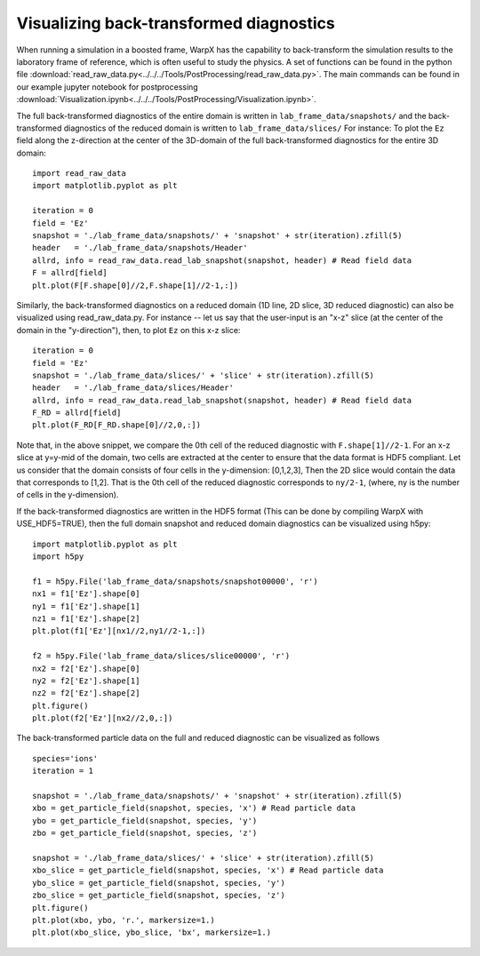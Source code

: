 Visualizing back-transformed diagnostics
========================================

When running a simulation in a boosted frame, WarpX has the capability to
back-transform the simulation results to the laboratory frame of reference, which
is often useful to study the physics. A set of functions can be found in the
python file :download:`read_raw_data.py<../../../Tools/PostProcessing/read_raw_data.py>`. The main commands can be found in our example jupyter notebook for postprocessing :download:`Visualization.ipynb<../../../Tools/PostProcessing/Visualization.ipynb>`.

The full back-transformed diagnostics of the entire domain is written in ``lab_frame_data/snapshots/`` and the back-transformed diagnostics of the reduced domain is written to ``lab_frame_data/slices/``
For instance: To plot the ``Ez`` field along the z-direction at the center of the 3D-domain of the full back-transformed diagnostics for the entire 3D domain:

::

    import read_raw_data
    import matplotlib.pyplot as plt

    iteration = 0
    field = 'Ez'
    snapshot = './lab_frame_data/snapshots/' + 'snapshot' + str(iteration).zfill(5)
    header   = './lab_frame_data/snapshots/Header'
    allrd, info = read_raw_data.read_lab_snapshot(snapshot, header) # Read field data
    F = allrd[field]
    plt.plot(F[F.shape[0]//2,F.shape[1]//2-1,:])

Similarly, the back-transformed diagnostics on a reduced domain (1D line, 2D slice, 3D reduced diagnostic) can also be visualized using read_raw_data.py. For instance -- let us say that the user-input is an "x-z" slice (at the center of the domain in the "y-direction"), then, to plot ``Ez`` on this x-z slice:

::

    iteration = 0
    field = 'Ez'
    snapshot = './lab_frame_data/slices/' + 'slice' + str(iteration).zfill(5)
    header   = './lab_frame_data/slices/Header'
    allrd, info = read_raw_data.read_lab_snapshot(snapshot, header) # Read field data
    F_RD = allrd[field]
    plt.plot(F_RD[F_RD.shape[0]//2,0,:])


Note that, in the above snippet, we compare the 0th cell of the reduced diagnostic with ``F.shape[1]//2-1``. For an x-z slice at y=y-mid of the domain, two cells are extracted at the center to ensure that the data format is HDF5 compliant. Let us consider that the domain consists of four cells in the y-dimension: [0,1,2,3], Then the 2D slice would contain the data that corresponds to [1,2]. That is the 0th cell of the reduced diagnostic corresponds to ``ny/2-1``, (where, ny is the number of cells in the y-dimension).

If the back-transformed diagnostics are written in the HDF5 format (This can be done by compiling WarpX with USE_HDF5=TRUE), then the full domain snapshot and reduced domain diagnostics can be visualized using h5py:

::

    import matplotlib.pyplot as plt
    import h5py

    f1 = h5py.File('lab_frame_data/snapshots/snapshot00000', 'r')
    nx1 = f1['Ez'].shape[0]
    ny1 = f1['Ez'].shape[1]
    nz1 = f1['Ez'].shape[2]
    plt.plot(f1['Ez'][nx1//2,ny1//2-1,:])

    f2 = h5py.File('lab_frame_data/slices/slice00000', 'r')
    nx2 = f2['Ez'].shape[0]
    ny2 = f2['Ez'].shape[1]
    nz2 = f2['Ez'].shape[2]
    plt.figure()
    plt.plot(f2['Ez'][nx2//2,0,:])

The back-transformed particle data on the full and reduced diagnostic can be visualized as follows

::

    species='ions'
    iteration = 1

    snapshot = './lab_frame_data/snapshots/' + 'snapshot' + str(iteration).zfill(5)
    xbo = get_particle_field(snapshot, species, 'x') # Read particle data
    ybo = get_particle_field(snapshot, species, 'y')
    zbo = get_particle_field(snapshot, species, 'z')

    snapshot = './lab_frame_data/slices/' + 'slice' + str(iteration).zfill(5)
    xbo_slice = get_particle_field(snapshot, species, 'x') # Read particle data
    ybo_slice = get_particle_field(snapshot, species, 'y')
    zbo_slice = get_particle_field(snapshot, species, 'z')
    plt.figure()
    plt.plot(xbo, ybo, 'r.', markersize=1.)
    plt.plot(xbo_slice, ybo_slice, 'bx', markersize=1.)
